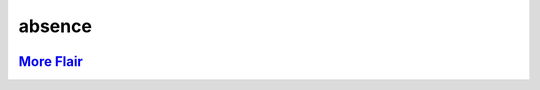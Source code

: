 .. vim: set fileencoding=utf-8:
.. -*- coding: utf-8 -*-
.. +--------------------------------------------------------------------------+
   |                                                                          |
   | Licensed under the Apache License, Version 2.0 (the "License");          |
   | you may not use this file except in compliance with the License.         |
   | You may obtain a copy of the License at                                  |
   |                                                                          |
   |     http://www.apache.org/licenses/LICENSE-2.0                           |
   |                                                                          |
   | Unless required by applicable law or agreed to in writing, software      |
   | distributed under the License is distributed on an "AS IS" BASIS,        |
   | WITHOUT WARRANTIES OR CONDITIONS OF ANY KIND, either express or implied. |
   | See the License for the specific language governing permissions and      |
   | limitations under the License.                                           |
   |                                                                          |
   +--------------------------------------------------------------------------+

*******************************************************************************
                                  absence
*******************************************************************************

.. image:: https://img.shields.io/pypi/v/absence
   :alt: Package Version
   :target: https://pypi.org/project/absence/

.. image:: https://img.shields.io/pypi/status/absence
   :alt: PyPI - Status
   :target: https://pypi.org/project/absence/

.. image:: https://github.com/emcd/python-absence/actions/workflows/tester.yaml/badge.svg?branch=master&event=push
   :alt: Tests Status
   :target: https://github.com/emcd/python-absence/actions/workflows/tester.yaml

.. image:: https://emcd.github.io/python-absence/coverage.svg
   :alt: Code Coverage Percentage
   :target: https://github.com/emcd/python-absence/actions/workflows/tester.yaml

.. image:: https://img.shields.io/github/license/emcd/python-absence
   :alt: Project License
   :target: https://github.com/emcd/python-absence/blob/master/LICENSE.txt

.. image:: https://img.shields.io/pypi/pyversions/absence
   :alt: Python Versions
   :target: https://pypi.org/project/absence/


.. todo:: Provide content.


`More Flair <https://www.imdb.com/title/tt0151804/characters/nm0431918>`_
===============================================================================

.. image:: https://img.shields.io/github/last-commit/emcd/python-absence
   :alt: GitHub last commit
   :target: https://github.com/emcd/python-absence

.. image:: https://img.shields.io/endpoint?url=https://raw.githubusercontent.com/copier-org/copier/master/img/badge/badge-grayscale-inverted-border-orange.json
   :alt: Copier
   :target: https://github.com/copier-org/copier

.. image:: https://img.shields.io/badge/%F0%9F%A5%9A-Hatch-4051b5.svg
   :alt: Hatch
   :target: https://github.com/pypa/hatch

.. image:: https://img.shields.io/badge/pre--commit-enabled-brightgreen?logo=pre-commit
   :alt: pre-commit
   :target: https://github.com/pre-commit/pre-commit

.. image:: https://img.shields.io/badge/security-bandit-yellow.svg
   :alt: Bandit
   :target: https://github.com/PyCQA/bandit

.. image:: https://img.shields.io/badge/linting-pylint-yellowgreen
   :alt: Pylint
   :target: https://github.com/pylint-dev/pylint

.. image:: https://microsoft.github.io/pyright/img/pyright_badge.svg
   :alt: Pyright
   :target: https://microsoft.github.io/pyright

.. image:: https://img.shields.io/endpoint?url=https://raw.githubusercontent.com/astral-sh/ruff/main/assets/badge/v2.json
   :alt: Ruff
   :target: https://github.com/astral-sh/ruff



.. image:: https://img.shields.io/pypi/implementation/absence
   :alt: PyPI - Implementation
   :target: https://pypi.org/project/absence/

.. image:: https://img.shields.io/pypi/wheel/absence
   :alt: PyPI - Wheel
   :target: https://pypi.org/project/absence/
